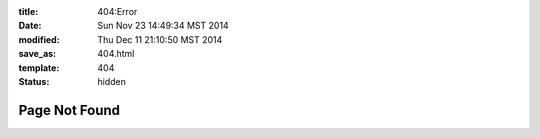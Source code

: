:title: 404:Error
:date: Sun Nov 23 14:49:34 MST 2014
:modified: Thu Dec 11 21:10:50 MST 2014
:save_as: 404.html
:template: 404
:status: hidden

Page Not Found
--------------




